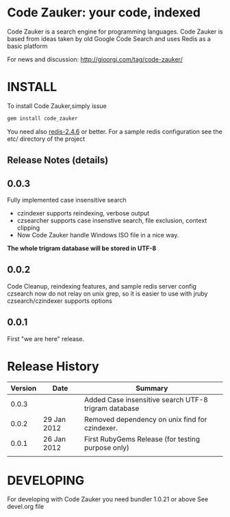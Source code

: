 * Code Zauker: your code, indexed
Code Zauker is a search engine for programming languages.
Code Zauker is based from ideas taken by old Google Code Search and uses Redis as a basic platform

For news and discussion: http://gioorgi.com/tag/code-zauker/


* INSTALL
To install Code Zauker,simply issue
#+BEGIN_SRC sh
  gem install code_zauker
#+END_SRC
You need also [[http://redis.io/][redis-2.4.6]] or better. 
For a sample redis configuration see the etc/ directory of the project


** Release Notes (details)
** 0.0.3
   Fully implemented case insensitive search
   + czindexer supports reindexing, verbose output
   + czsearcher supports case insenstive search, file exclusion, context clipping
   + Now Code Zauker handle Windows ISO file in a nice way. 
   *The whole trigram database will be stored in UTF-8*
** 0.0.2
   Code Cleanup, reindexing features, and sample redis server config
   czsearch now do not relay on unix grep, so it is easier to use with jruby
   czsearch/czindexer supports options
** 0.0.1
   First "we are here" release.



* Release History
  | Version | Date        | Summary                                              |
  |---------+-------------+------------------------------------------------------|
  |   0.0.3 |             | Added Case insensitive search UTF-8 trigram database |
  |   0.0.2 | 29 Jan 2012 | Removed dependency on unix find for czindexer.       |
  |   0.0.1 | 26 Jan 2012 | First RubyGems Release (for testing purpose only)    |
  |         |             |                                                      |


* DEVELOPING
For developing with Code Zauker you need bundler 1.0.21 or above
See devel.org file

